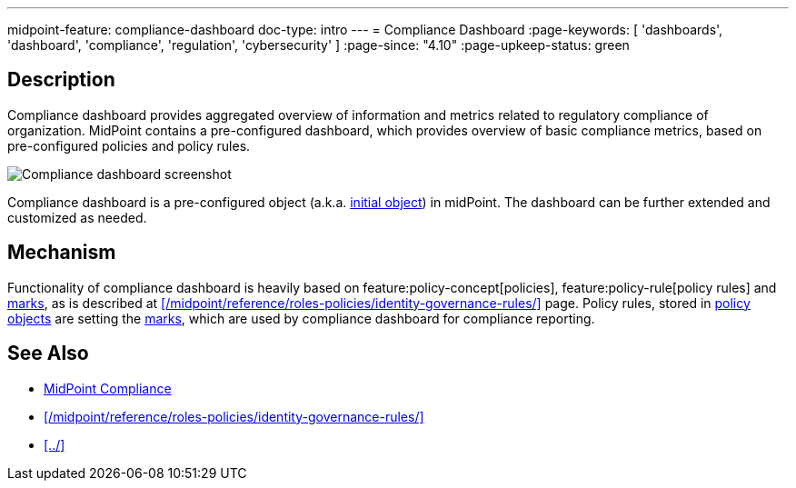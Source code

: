 ---
midpoint-feature: compliance-dashboard
doc-type: intro
---
= Compliance Dashboard
:page-keywords: [ 'dashboards', 'dashboard', 'compliance', 'regulation', 'cybersecurity' ]
:page-since: "4.10"
:page-upkeep-status: green

== Description

Compliance dashboard provides aggregated overview of information and metrics related to regulatory compliance of organization.
MidPoint contains a pre-configured dashboard, which provides overview of basic compliance metrics, based on pre-configured policies and policy rules.

image::compliance-dashboard-screenshot.png[Compliance dashboard screenshot]

Compliance dashboard is a pre-configured object (a.k.a. xref:/midpoint/reference/deployment/ninja/command/initial-objects/[initial object]) in midPoint.
The dashboard can be further extended and customized as needed.

== Mechanism

Functionality of compliance dashboard is heavily based on feature:policy-concept[policies], feature:policy-rule[policy rules] and xref:/midpoint/reference/concepts/mark/[marks], as is described at xref:/midpoint/reference/roles-policies/identity-governance-rules/[] page.
Policy rules, stored in xref:/midpoint/reference/schema/policy/[policy objects] are setting the xref:/midpoint/reference/concepts/mark/[marks], which are used by compliance dashboard for compliance reporting.

== See Also

* xref:https://docs.evolveum.com/midpoint/compliance/[MidPoint Compliance]

* xref:/midpoint/reference/roles-policies/identity-governance-rules/[]

* xref:../[]
